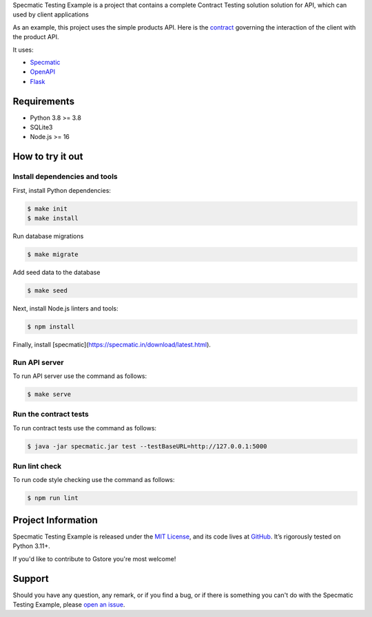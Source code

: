 .. raw:: html

    <h1 align="center">Specmatic Testing Example</h1>
    <p align="center">
        <a href="https://github.com/sergeyklay/specmatic-testing-example/actions/workflows/contracts.yaml">
            <img src="https://github.com/sergeyklay/specmatic-testing-example/actions/workflows/contracts.yaml/badge.svg" alt="Check Contracts" />
        </a>
        <a href="https://github.com/sergeyklay/specmatic-testing-example/actions/workflows/versions.yaml">
            <img src="https://github.com/sergeyklay/specmatic-testing-example/actions/workflows/versions.yaml/badge.svg" alt="Validate Action" />
        </a>
        <a href="https://github.com/sergeyklay/specmatic-testing-example/actions/workflows/lint.yaml">
            <img src="https://github.com/sergeyklay/specmatic-testing-example/actions/workflows/lint.yaml/badge.svg" alt="Lint OpenAPI" />
        </a>
    </p>

.. teaser-begin

Specmatic Testing Example is a project that contains a complete Contract Testing solution solution for API,
which can used by client applications

As an example, this project uses the simple products API. Here is the
`contract <https://github.com/sergeyklay/specmatic-testing-example/blob/main/contracts/documentation.yaml>`_
governing the interaction of the client with the product API.

It uses:

* `Specmatic <https://specmatic.in>`_
* `OpenAPI <https://swagger.io>`_
* `Flask <https://flask.palletsprojects.com>`_

.. teaser-end

Requirements
============

* Python 3.8 >= 3.8
* SQLite3
* Node.js >= 16

How to try it out
=================

Install dependencies and tools
------------------------------

First, install Python dependencies:

.. code-block:: console

   $ make init
   $ make install


Run database migrations

.. code-block:: console

   $ make migrate

Add seed data to the database

.. code-block:: console

   $ make seed

Next, install Node.js linters and tools:

.. code-block:: console

   $ npm install

Finally, install [specmatic](https://specmatic.in/download/latest.html).

Run API server
--------------

To run API server use the command as follows:

.. code-block:: console

   $ make serve

Run the contract tests
----------------------

To run contract tests use the command as follows:

.. code-block:: console

   $ java -jar specmatic.jar test --testBaseURL=http://127.0.0.1:5000

Run lint check
--------------

To run code style checking use the command as follows:

.. code-block:: console

   $ npm run lint

.. -project-information-

Project Information
===================

Specmatic Testing Example is released under the `MIT License <https://choosealicense.com/licenses/mit/>`_,
and its code lives at `GitHub <https://github.com/sergeyklay/specmatic-testing-example>`_.
It’s rigorously tested on Python 3.11+.

If you'd like to contribute to Gstore you're most welcome!

.. -support-

Support
=======

Should you have any question, any remark, or if you find a bug, or if there is something
you can't do with the Specmatic Testing Example, please
`open an issue <https://github.com/sergeyklay/specmatic-testing-example/issues>`_.
